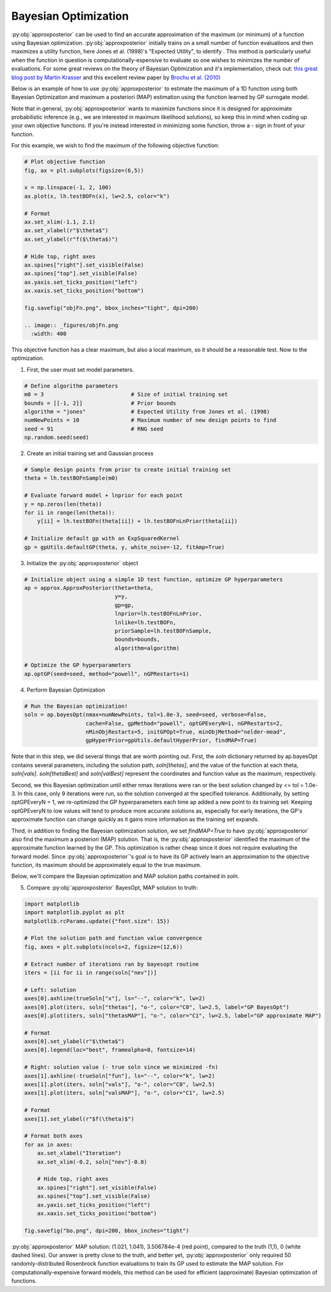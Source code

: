 Bayesian Optimization
=====================

:py:obj:`approxposterior` can be used to find an accurate approximation of the
maximum (or minimum) of a function using Bayesian optimization. :py:obj:`approxposterior`
initially trains on a small number of function evaluations and then maximizes
a utility function, here Jones et al. (1998)'s "Expected Utility", to identify .
This method is particularly useful when the function in question is
computationally-expensive to evaluate so one wishes to minimizes the number of evaluations.
For some great reviews on the theory of Bayesian Optimization and it's implementation,
check out: `this great blog post by Martin Krasser <https://krasserm.github.io/2018/03/21/bayesian-optimization/>`_
and this excellent review paper by `Brochu et al. (2010) <https://arxiv.org/abs/1012.2599>`_

Below is an example of how to use :py:obj:`approxposterior` to estimate the
maximum of a 1D function using both Bayesian Optimization and maximum a posteriori
(MAP) estimation using the function learned by GP surrogate model.

Note that in general, :py:obj:`approxposterior` wants to maximize functions since
it is designed for approximate probabilistic inference (e.g., we are interested in
maximum likelihood solutions), so keep this in mind when coding up your own
objective functions. If you're instead interested in minimizing some function,
throw a `-` sign in front of your function.

For this example, we wish to find the maximum of the following objective function:

.. code-block:: python

  # Plot objective function
  fig, ax = plt.subplots(figsize=(6,5))

  x = np.linspace(-1, 2, 100)
  ax.plot(x, lh.testBOFn(x), lw=2.5, color="k")

  # Format
  ax.set_xlim(-1.1, 2.1)
  ax.set_xlabel(r"$\theta$")
  ax.set_ylabel(r"f($\theta$)")

  # Hide top, right axes
  ax.spines["right"].set_visible(False)
  ax.spines["top"].set_visible(False)
  ax.yaxis.set_ticks_position("left")
  ax.xaxis.set_ticks_position("bottom")

  fig.savefig("objFn.png", bbox_inches="tight", dpi=200)

  .. image:: _figures/objFn.png
    :width: 400

This objective function has a clear maximum, but also a local maximum, so it
should be a reasonable test. Now to the optimization.

1) First, the user must set model parameters.

.. code-block:: python

  # Define algorithm parameters
  m0 = 3                           # Size of initial training set
  bounds = [[-1, 2]]               # Prior bounds
  algorithm = "jones"              # Expected Utility from Jones et al. (1998)
  numNewPoints = 10                # Maximum number of new design points to find
  seed = 91                        # RNG seed
  np.random.seed(seed)

2) Create an initial training set and Gaussian process

.. code-block:: python

  # Sample design points from prior to create initial training set
  theta = lh.testBOFnSample(m0)

  # Evaluate forward model + lnprior for each point
  y = np.zeros(len(theta))
  for ii in range(len(theta)):
      y[ii] = lh.testBOFn(theta[ii]) + lh.testBOFnLnPrior(theta[ii])

  # Initialize default gp with an ExpSquaredKernel
  gp = gpUtils.defaultGP(theta, y, white_noise=-12, fitAmp=True)

3) Initialize the :py:obj:`approxposterior` object

.. code-block:: python

  # Initialize object using a simple 1D test function, optimize GP hyperparameters
  ap = approx.ApproxPosterior(theta=theta,
                              y=y,
                              gp=gp,
                              lnprior=lh.testBOFnLnPrior,
                              lnlike=lh.testBOFn,
                              priorSample=lh.testBOFnSample,
                              bounds=bounds,
                              algorithm=algorithm)

  # Optimize the GP hyperparameters
  ap.optGP(seed=seed, method="powell", nGPRestarts=1)

4) Perform Bayesian Optimization

.. code-block:: python

  # Run the Bayesian optimization!
  soln = ap.bayesOpt(nmax=numNewPoints, tol=1.0e-3, seed=seed, verbose=False,
                     cache=False, gpMethod="powell", optGPEveryN=1, nGPRestarts=2,
                     nMinObjRestarts=5, initGPOpt=True, minObjMethod="nelder-mead",
                     gpHyperPrior=gpUtils.defaultHyperPrior, findMAP=True)

Note that in this step, we did several things that are worth pointing out. First,
the `soln` dictionary returned by ap.bayesOpt contains several parameters, including
the solution path, `soln[thetas]`, and the value of the function at each theta, `soln[vals]`.
`soln[thetaBest]` and `soln[valBest]` represent the coordinates and function value
as the maximum, respectively.

Second, we this Bayesian optimization until either nmax iterations were ran or
the best solution changed by <= tol = 1.0e-3. In this case, only 9 iterations
were run, so the solution converged at the specified tolerance. Additionally,
by setting optGPEveryN = 1, we re-optimized the GP hyperparameters each time ap
added a new point to its training set. Keeping optGPEveryN to low values will
tend to produce more accurate solutions as, especially for early iterations, the
GP's approximate function can change quickly as it gains more information as the
training set expands.

Third, in addition to finding the Bayesian optimization solution, we set `findMAP=True`
to have :py:obj:`approxposterior` also find the maximum a posteriori (MAP) solution.
That is, the :py:obj:`approxposterior` identified the maximum of the approximate
function learned by the GP. This optimization is rather cheap since it does not
require evaluating the forward model. Since :py:obj:`approxposterior`'s goal is
to have its GP actively learn an approximation to the objective function, its
maximum should be approximately equal to the true maximum.

Below, we'll compare the Bayesian optimization and MAP solution paths contained
in `soln`.

5) Compare :py:obj:`approxposterior` BayesOpt, MAP solution to truth:

.. code-block:: python

  import matplotlib
  import matplotlib.pyplot as plt
  matplotlib.rcParams.update({"font.size": 15})

  # Plot the solution path and function value convergence
  fig, axes = plt.subplots(ncols=2, figsize=(12,6))

  # Extract number of iterations ran by bayesopt routine
  iters = [ii for ii in range(soln["nev"])]

  # Left: solution
  axes[0].axhline(trueSoln["x"], ls="--", color="k", lw=2)
  axes[0].plot(iters, soln["thetas"], "o-", color="C0", lw=2.5, label="GP BayesOpt")
  axes[0].plot(iters, soln["thetasMAP"], "o-", color="C1", lw=2.5, label="GP approximate MAP")

  # Format
  axes[0].set_ylabel(r"$\theta$")
  axes[0].legend(loc="best", framealpha=0, fontsize=14)

  # Right: solution value (- true soln since we minimized -fn)
  axes[1].axhline(-trueSoln["fun"], ls="--", color="k", lw=2)
  axes[1].plot(iters, soln["vals"], "o-", color="C0", lw=2.5)
  axes[1].plot(iters, soln["valsMAP"], "o-", color="C1", lw=2.5)

  # Format
  axes[1].set_ylabel(r"$f(\theta)$")

  # Format both axes
  for ax in axes:
      ax.set_xlabel("Iteration")
      ax.set_xlim(-0.2, soln["nev"]-0.8)

      # Hide top, right axes
      ax.spines["right"].set_visible(False)
      ax.spines["top"].set_visible(False)
      ax.yaxis.set_ticks_position("left")
      ax.xaxis.set_ticks_position("bottom")

  fig.savefig("bo.png", dpi=200, bbox_inches="tight")

.. image:: _figures/bo.png
  :width: 400

:py:obj:`approxposterior` MAP solution: (1.021, 1.041), 3.506784e-4 (red point),
compared to the truth (1,1), 0 (white dashed lines).
Our answer is pretty close to the truth, and better yet, :py:obj:`approxposterior`
only required 50 randomly-distributed Rosenbrock function evaluations to train
its GP used to estimate the MAP solution. For computationally-expensive
forward models, this method can be used for efficient (approximate) Bayesian
optimization of functions.
